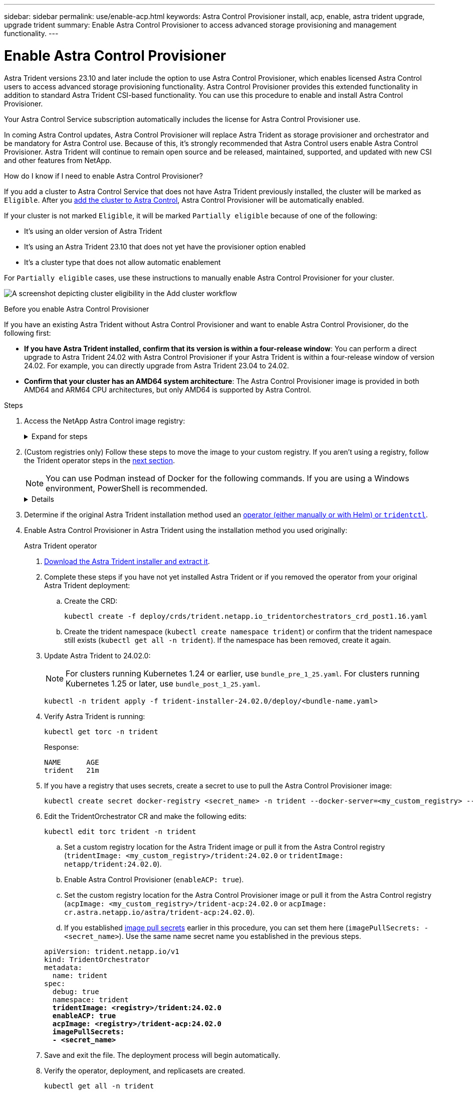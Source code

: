 ---
sidebar: sidebar
permalink: use/enable-acp.html
keywords: Astra Control Provisioner install, acp, enable, astra trident upgrade, upgrade trident
summary: Enable Astra Control Provisioner to access advanced storage provisioning and management functionality.
---

= Enable Astra Control Provisioner
:hardbreaks:
:icons: font
:imagesdir: ../media/use/

[.lead]
Astra Trident versions 23.10 and later include the option to use Astra Control Provisioner, which enables licensed Astra Control users to access advanced storage provisioning functionality. Astra Control Provisioner provides this extended functionality in addition to standard Astra Trident CSI-based functionality. You can use this procedure to enable and install Astra Control Provisioner.

Your Astra Control Service subscription automatically includes the license for Astra Control Provisioner use.

In coming Astra Control updates, Astra Control Provisioner will replace Astra Trident as storage provisioner and orchestrator and be mandatory for Astra Control use. Because of this, it's strongly recommended that Astra Control users enable Astra Control Provisioner. Astra Trident will continue to remain open source and be released, maintained, supported, and updated with new CSI and other features from NetApp.

.How do I know if I need to enable Astra Control Provisioner?

If you add a cluster to Astra Control Service that does not have Astra Trident previously installed, the cluster will be marked as `Eligible`. After you link:../get-started/add-first-cluster.html[add the cluster to Astra Control], Astra Control Provisioner will be automatically enabled. 

If your cluster is not marked `Eligible`, it will be marked `Partially eligible` because of one of the following:

* It's using an older version of Astra Trident
* It's using an Astra Trident 23.10 that does not yet have the provisioner option enabled
* It's a cluster type that does not allow automatic enablement

For `Partially eligible` cases, use these instructions to manually enable Astra Control Provisioner for your cluster.

image:ac-acp-eligibility.png[A screenshot depicting cluster eligibility in the Add cluster workflow]

.Before you enable Astra Control Provisioner

If you have an existing Astra Trident without Astra Control Provisioner and want to enable Astra Control Provisioner, do the following first:

* *If you have Astra Trident installed, confirm that its version is within a four-release window*: You can perform a direct upgrade to Astra Trident 24.02 with Astra Control Provisioner if your Astra Trident is within a four-release window of version 24.02. For example, you can directly upgrade from Astra Trident 23.04 to 24.02.

* *Confirm that your cluster has an AMD64 system architecture*: The Astra Control Provisioner image is provided in both AMD64 and ARM64 CPU architectures, but only AMD64 is supported by Astra Control.

.Steps

. Access the NetApp Astra Control image registry:
+
.Expand for steps
[%collapsible]
=====

.. Log on to the Astra Control Service UI and record your Astra Control account ID.

... Select the figure icon at the top right of the page. 
... Select *API access*. 
... Write down your account ID.

.. From the same page, select *Generate API token* and copy the API token string to the clipboard and save it in your editor.

.. Log into the Astra Control registry using your preferred method:
+
[source,docker]
----
docker login cr.astra.netapp.io -u <account-id> -p <api-token>
----
+
[source,crane]
----
crane auth login cr.astra.netapp.io -u <account-id> -p <api-token>
----
=====

. (Custom registries only) Follow these steps to move the image to your custom registry. If you aren't using a registry, follow the Trident operator steps in the <<no-registry,next section>>.
+
NOTE: You can use Podman instead of Docker for the following commands. If you are using a Windows environment, PowerShell is recommended.
+
[%collapsible,role="tabbed-block"]
====

.Docker
--

. Pull the Astra Control Provisioner image from the registry:
+
NOTE: The image pulled will not support multiple platforms and will only support the same platform as the host that pulled the image, such as Linux AMD64.
+
[source,console]
----
docker pull cr.astra.netapp.io/astra/trident-acp:24.02.0 --platform <cluster platform>
----
+
Example:
+
----
docker pull cr.astra.netapp.io/astra/trident-acp:24.02.0 --platform linux/amd64
----

. Tag the image:
+
[source,console]
----
docker tag cr.astra.netapp.io/astra/trident-acp:24.02.0 <my_custom_registry>/trident-acp:24.02.0
----

. Push the image to your custom registry:
+
[source,console]
----
docker push <my_custom_registry>/trident-acp:24.02.0
----
--
// end docker tab block

.Crane
--

. Copy the Astra Control Provisioner manifest to your custom registry:
+
[source,crane]
----
crane copy cr.astra.netapp.io/astra/trident-acp:24.02.0 <my_custom_registry>/trident-acp:24.02.0
----
--
// end crane tab block
====

. Determine if the original Astra Trident installation method used an https://docs.netapp.com/us-en/trident/trident-managing-k8s/uninstall-trident.html#determine-the-original-installation-method[operator (either manually or with Helm) or `tridentctl`^].

. Enable Astra Control Provisioner in Astra Trident using the installation method you used originally:
+
[role="tabbed-block"]
====

.Astra Trident operator
--

. [[no-registry]]https://docs.netapp.com/us-en/trident/trident-get-started/kubernetes-deploy-operator.html#step-1-download-the-trident-installer-package[Download the Astra Trident installer and extract it^].

. Complete these steps if you have not yet installed Astra Trident or if you removed the operator from your original Astra Trident deployment:

.. Create the CRD:
+
[source,console]
----
kubectl create -f deploy/crds/trident.netapp.io_tridentorchestrators_crd_post1.16.yaml
----

.. Create the trident namespace (`kubectl create namespace trident`) or confirm that the trident namespace still exists (`kubectl get all -n trident`). If the namespace has been removed, create it again.

. Update Astra Trident to 24.02.0:
+
NOTE: For clusters running Kubernetes 1.24 or earlier, use `bundle_pre_1_25.yaml`. For clusters running Kubernetes 1.25 or later, use `bundle_post_1_25.yaml`.
+
[source,console]
----
kubectl -n trident apply -f trident-installer-24.02.0/deploy/<bundle-name.yaml>
----

. Verify Astra Trident is running:
+
[source,console]
----
kubectl get torc -n trident
----
+
Response:
+
----
NAME      AGE
trident   21m
----

. [[pull-secrets]]If you have a registry that uses secrets, create a secret to use to pull the Astra Control Provisioner image:
+
[source,console]
----
kubectl create secret docker-registry <secret_name> -n trident --docker-server=<my_custom_registry> --docker-username=<username> --docker-password=<token>
----

. Edit the TridentOrchestrator CR and make the following edits:
+
[source,console]
----
kubectl edit torc trident -n trident
----
+
.. Set a custom registry location for the Astra Trident image or pull it from the Astra Control registry (`tridentImage: <my_custom_registry>/trident:24.02.0` or `tridentImage: netapp/trident:24.02.0`).
.. Enable Astra Control Provisioner (`enableACP: true`).
.. Set the custom registry location for the Astra Control Provisioner image or pull it from the Astra Control registry (`acpImage: <my_custom_registry>/trident-acp:24.02.0` or `acpImage: cr.astra.netapp.io/astra/trident-acp:24.02.0`).
.. If you established <<pull-secrets,image pull secrets>> earlier in this procedure, you can set them here (`imagePullSecrets: - <secret_name>`). Use the same name secret name you established in the previous steps.

+
[subs=+quotes]
----
apiVersion: trident.netapp.io/v1
kind: TridentOrchestrator
metadata:
  name: trident
spec:
  debug: true
  namespace: trident
  *tridentImage: <registry>/trident:24.02.0*
  *enableACP: true*
  *acpImage: <registry>/trident-acp:24.02.0*
  *imagePullSecrets:
  - <secret_name>*
----

. Save and exit the file. The deployment process will begin automatically.

. Verify the operator, deployment, and replicasets are created.
+
[source,console]
----
kubectl get all -n trident
----

+
IMPORTANT: There should only be *one instance* of the operator in a Kubernetes cluster. Do not create multiple deployments of the Trident operator.

. Verify the `trident-acp` container is running and that `acpVersion` is `24.02.0` with a status of `Installed`:
+
[source,console]
----
kubectl get torc -o yaml
----
+
Response:
+
----
status:
  acpVersion: 24.02.0
  currentInstallationParams:
    ...
    acpImage: <registry>/trident-acp:v24.02.0
    enableACP: "true"
    ...
  ...
  status: Installed
----
--

.tridentctl
--

. https://docs.netapp.com/us-en/trident/trident-get-started/kubernetes-deploy-tridentctl.html#step-1-download-the-trident-installer-package[Download the Astra Trident installer and extract it^].
. https://docs.netapp.com/us-en/trident/trident-managing-k8s/upgrade-tridentctl.html[If you have an existing Astra Trident, uninstall it from the cluster that hosts it^].
. Install Astra Trident with Astra Control Provisioner enabled (`--enable-acp=true`):
+
[source,console]
----
./tridentctl -n trident install --enable-acp=true --acp-image=mycustomregistry/trident-acp:v23.10
----

. Confirm that Astra Control Provisioner has been enabled:
+
[source,console]
----
./tridentctl -n trident version
----
+
Response:
+
----
+----------------+----------------+-------------+ | SERVER VERSION | CLIENT VERSION | ACP VERSION | +----------------+----------------+-------------+ | 24.02.0 | 24.02.0 | 24.02.0. | +----------------+----------------+-------------+
----
--

.Helm
--

. Add the Astra Trident Helm repository:
+
----
helm repo add netapp-trident https://netapp.github.io/trident-helm-chart
----

. Use `helm install` and run one of the following options that include these settings: 
+
** A name for your deployment location
** The Astra Trident version
** The name of the Astra Control Provisioner image
** The flag to enable the provisioner
** (Optional) A local registry path. If you are using a local registry, your https://docs.netapp.com/us-en/trident/trident-get-started/requirements.html#container-images-and-corresponding-kubernetes-versions[Trident images^] can be located in one registry or different registries, but all CSI images must be located in the same registry.
** The Trident namespace

.Options

* Images without a registry
+
----
helm install <name> netapp-trident/trident-operator --version <24.2.0> --set acpImage=<acp image> --set enableACP=true --create-namespace --namespace <trident-namespace>
----
* Images in one registry
+
----
helm install <name> netapp-trident/trident-operator --version <24.2.0> --set acpImage=<acp image> --set enableACP=true --set imageRegistry=<your-registry> --create-namespace --namespace <trident-namespace>
----

* Images in different registries
+
You must append `sig-storage` to the `imageRegistry` to use different registry locations.
+
----
helm install <name> netapp-trident/trident-operator --version <24.2.0> --set acpImage=<acp image> --set enableACP=true --set imageRegistry=<your-registry>/sig-storage --set operatorImage=<your-registry>/netapp/trident-operator:24.02.0 --set tridentAutosupportImage=<your-registry>/netapp/trident-autosupport:24.02 --set tridentImage=<your-registry>/netapp/trident:24.02.0 --create-namespace --namespace <trident-namespace>
----

NOTE: If you already created a namespace for Trident, the `--create-namespace` parameter will not create an additional namespace.

You can use `helm list` to review installation details such as name, namespace, chart, status, app version, and revision number.

--
====
// end tabbed block

.Result

Astra Control Provisioner functionality is enabled and you can use any features available for the version you are running.

After Astra Control Provisioner is installed, the cluster hosting the provisioner in the Astra Control UI will show an `ACP version` rather than `Trident version` field and current installed version number.

image:ac-acp-version.png[A screenshot depicting the ACP version location in UI]

.For more information

* https://docs.netapp.com/us-en/trident/trident-managing-k8s/upgrade-operator-overview.html[Astra Trident upgrades documentation^]